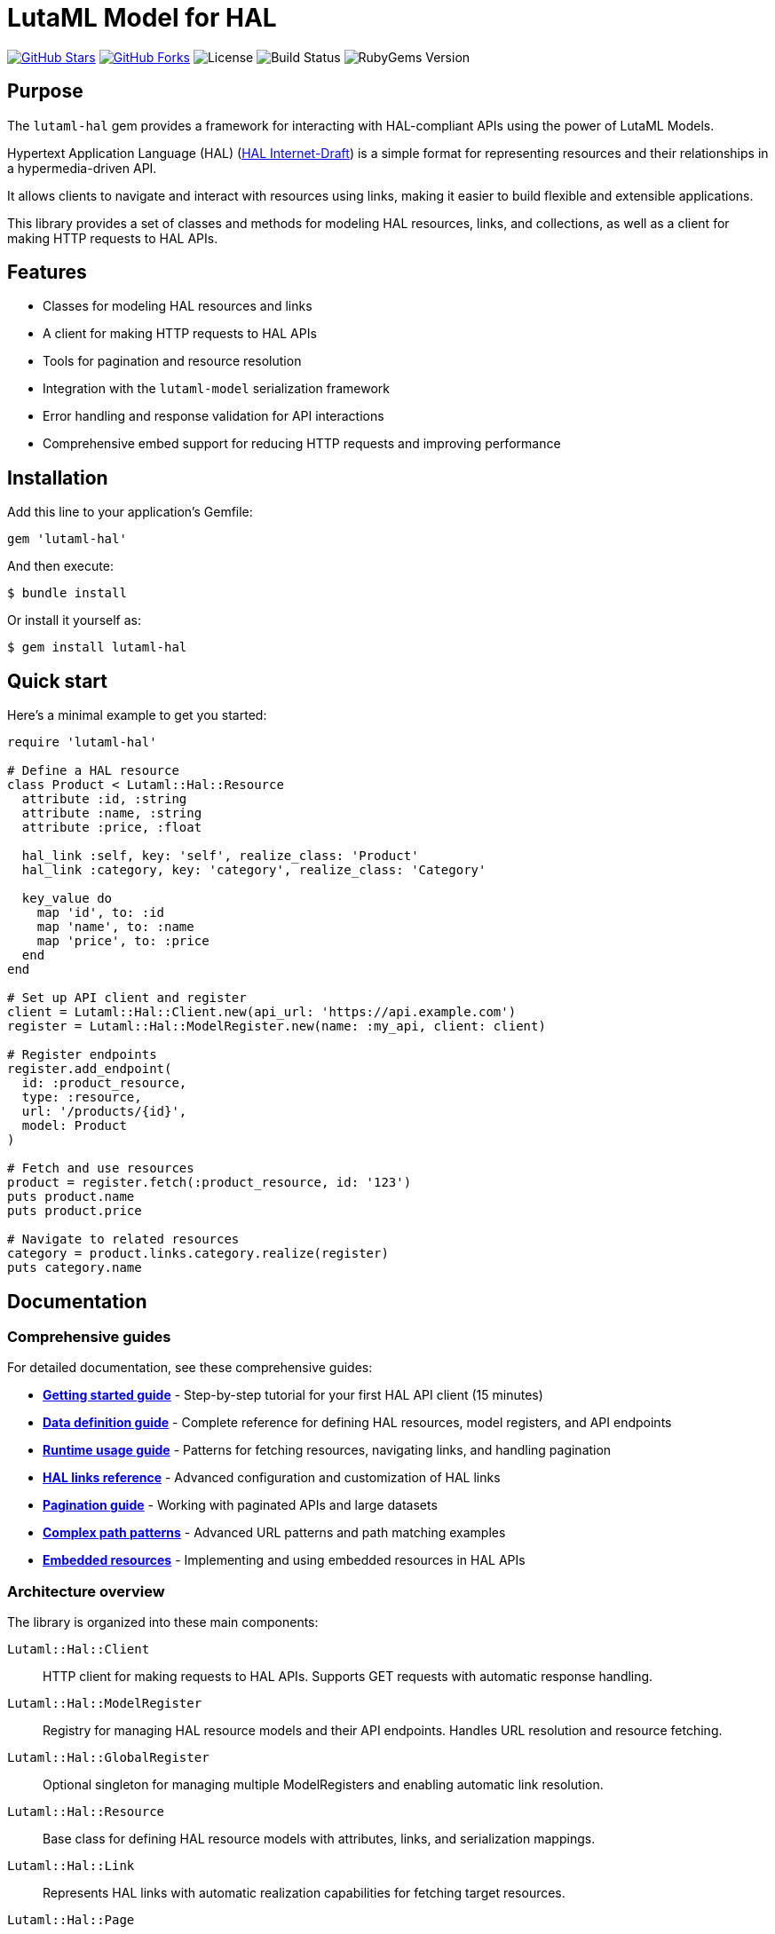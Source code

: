 = LutaML Model for HAL

https://github.com/lutaml/lutaml-hal[image:https://img.shields.io/github/stars/lutaml/lutaml-hal.svg?style=social[GitHub Stars]]
https://github.com/lutaml/lutaml-hal[image:https://img.shields.io/github/forks/lutaml/lutaml-hal.svg?style=social[GitHub Forks]]
image:https://img.shields.io/github/license/lutaml/lutaml-hal.svg[License]
image:https://img.shields.io/github/actions/workflow/status/lutaml/lutaml-hal/test.yml?branch=main[Build Status]
image:https://img.shields.io/gem/v/lutaml-hal.svg[RubyGems Version]

== Purpose

The `lutaml-hal` gem provides a framework for interacting with HAL-compliant
APIs using the power of LutaML Models.

Hypertext Application Language (HAL)
(https://www.ietf.org/archive/id/draft-kelly-json-hal-11.html[HAL Internet-Draft])
is a simple format for representing
resources and their relationships in a hypermedia-driven API.

It allows clients to navigate and interact with resources using links, making it
easier to build flexible and extensible applications.

This library provides a set of classes and methods for modeling HAL resources,
links, and collections, as well as a client for making HTTP requests to HAL
APIs.

== Features

* Classes for modeling HAL resources and links
* A client for making HTTP requests to HAL APIs
* Tools for pagination and resource resolution
* Integration with the `lutaml-model` serialization framework
* Error handling and response validation for API interactions
* Comprehensive embed support for reducing HTTP requests and improving performance

== Installation

Add this line to your application's Gemfile:

[source,ruby]
----
gem 'lutaml-hal'
----

And then execute:

[source,sh]
----
$ bundle install
----

Or install it yourself as:

[source,sh]
----
$ gem install lutaml-hal
----

== Quick start

Here's a minimal example to get you started:

[source,ruby]
----
require 'lutaml-hal'

# Define a HAL resource
class Product < Lutaml::Hal::Resource
  attribute :id, :string
  attribute :name, :string
  attribute :price, :float

  hal_link :self, key: 'self', realize_class: 'Product'
  hal_link :category, key: 'category', realize_class: 'Category'

  key_value do
    map 'id', to: :id
    map 'name', to: :name
    map 'price', to: :price
  end
end

# Set up API client and register
client = Lutaml::Hal::Client.new(api_url: 'https://api.example.com')
register = Lutaml::Hal::ModelRegister.new(name: :my_api, client: client)

# Register endpoints
register.add_endpoint(
  id: :product_resource,
  type: :resource,
  url: '/products/{id}',
  model: Product
)

# Fetch and use resources
product = register.fetch(:product_resource, id: '123')
puts product.name
puts product.price

# Navigate to related resources
category = product.links.category.realize(register)
puts category.name
----

== Documentation

=== Comprehensive guides

For detailed documentation, see these comprehensive guides:

* **link:docs/getting-started-guide.adoc[Getting started guide]** - Step-by-step
  tutorial for your first HAL API client (15 minutes)

* **link:docs/data-definition-guide.adoc[Data definition guide]** - Complete
  reference for defining HAL resources, model registers, and API endpoints

* **link:docs/runtime-usage-guide.adoc[Runtime usage guide]** - Patterns for
  fetching resources, navigating links, and handling pagination

* **link:docs/hal-links-reference.adoc[HAL links reference]** - Advanced
  configuration and customization of HAL links

* **link:docs/pagination-guide.adoc[Pagination guide]** - Working with
  paginated APIs and large datasets

* **link:docs/complex-path-patterns.adoc[Complex path patterns]** - Advanced
  URL patterns and path matching examples

* **link:docs/embedded-resources.adoc[Embedded resources]** - Implementing and
using embedded resources in HAL APIs


=== Architecture overview

The library is organized into these main components:

`Lutaml::Hal::Client`::
HTTP client for making requests to HAL APIs. Supports GET requests with
automatic response handling.

`Lutaml::Hal::ModelRegister`::
Registry for managing HAL resource models and their API endpoints. Handles URL
resolution and resource fetching.

`Lutaml::Hal::GlobalRegister`::
Optional singleton for managing multiple ModelRegisters and enabling automatic
link resolution.

`Lutaml::Hal::Resource`::
Base class for defining HAL resource models with attributes, links, and
serialization mappings.

`Lutaml::Hal::Link`::
Represents HAL links with automatic realization capabilities for fetching
target resources.

`Lutaml::Hal::Page`::
Specialized resource class for handling pagination with navigation methods and
helper functions.

== Usage workflow

The `lutaml-hal` workflow follows a two-phase approach:

=== 1. Data definition phase

. **Define resource models**: Create classes inheriting from
  `Lutaml::Hal::Resource`
. **Set up client**: Create a `Client` instance pointing to your API
. **Create register**: Set up a `ModelRegister` to manage your models
. **Register endpoints**: Map your models to specific API URLs

=== 2. Runtime phase

. **Fetch resources**: Use `register.fetch()` to get data from the API
. **Access attributes**: Work with resource data as normal Ruby objects
. **Navigate links**: Use HAL links to move between related resources
. **Realize links**: Convert links to actual resource instances

== Path matching specification

The library supports sophisticated URL pattern matching for endpoint
registration. Patterns use curly braces `{}` for parameter interpolation:

[source,ruby]
----
# Simple patterns
'/products/{id}'
'/users/{user_id}/orders/{order_id}'

# With query parameters
register.add_endpoint(
  id: :search_products,
  type: :index,
  url: '/products',
  model: ProductIndex,
  parameters: [
    Lutaml::Hal::EndpointParameter.query('category',
      schema: { type: :string },
      description: 'Product category filter'
    ),
    Lutaml::Hal::EndpointParameter.query('page',
      schema: { type: :integer },
      description: 'Page number'
    ),
    Lutaml::Hal::EndpointParameter.query('limit',
      schema: { type: :integer },
      description: 'Results per page'
    )
  ]
)
----

For complex path pattern examples, see
link:docs/complex-path-patterns.adoc[Complex Path Patterns].

== Error handling

The library provides structured error handling:

[source,ruby]
----
begin
  product = register.fetch(:product_resource, id: '123')
rescue Lutaml::Hal::Errors::NotFoundError => e
  puts "Product not found: #{e.message}"
rescue Lutaml::Hal::Errors::ApiError => e
  puts "API Error: #{e.message}"
end
----

== Contributing

Bug reports and pull requests are welcome on GitHub at
https://github.com/lutaml/lutaml-hal.

== License and Copyright

This project is licensed under the BSD 2-clause License.
See the link:LICENSE.md[] file for details.

Copyright Ribose.
